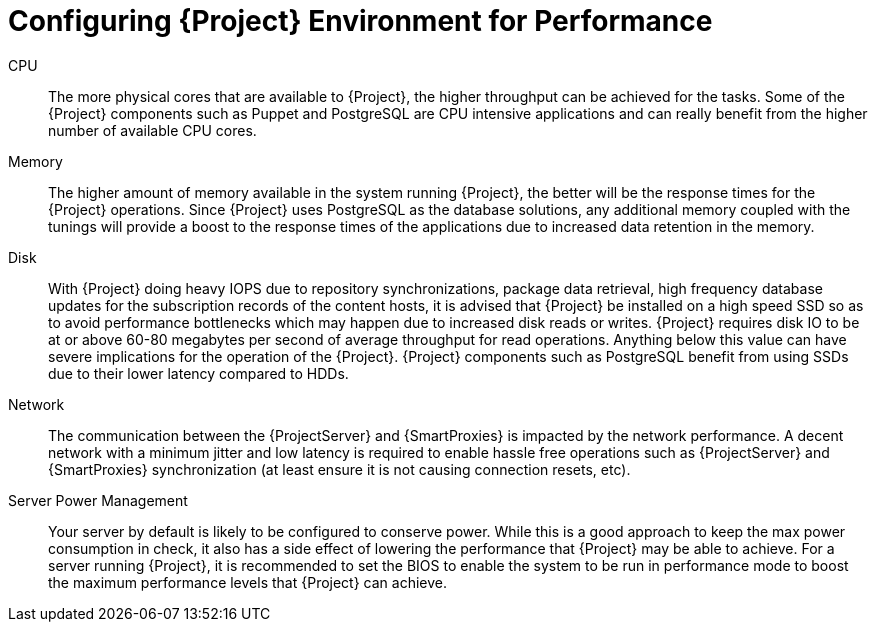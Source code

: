 [id="Configuring_Project_Environement_for_Performance_{context}"]
= Configuring {Project} Environment for Performance

CPU::
The more physical cores that are available to {Project}, the higher throughput can be achieved for the tasks.
Some of the {Project} components such as Puppet and PostgreSQL are CPU intensive applications and can really benefit from the higher number of available CPU cores.

Memory::
The higher amount of memory available in the system running {Project}, the better will be the response times for the {Project} operations.
Since {Project} uses PostgreSQL as the database solutions, any additional memory coupled with the tunings will provide a boost to the response times of the applications due to increased data retention in the memory.

Disk::
With {Project} doing heavy IOPS due to repository synchronizations, package data retrieval, high frequency database updates for the subscription records of the content hosts, it is advised that {Project} be installed on a high speed SSD so as to avoid performance bottlenecks which may happen due to increased disk reads or writes.
{Project} requires disk IO to be at or above 60-80 megabytes per second of average throughput for read operations.
Anything below this value can have severe implications for the operation of the {Project}.
{Project} components such as PostgreSQL benefit from using SSDs due to their lower latency compared to HDDs.

Network::
The communication between the {ProjectServer} and {SmartProxies} is impacted by the network performance.
A decent network with a minimum jitter and low latency is required to enable hassle free operations such as {ProjectServer} and {SmartProxies} synchronization (at least ensure it is not causing connection resets, etc).

Server Power Management::
Your server by default is likely to be configured to conserve power.
While this is a good approach to keep the max power consumption in check, it also has a side effect of lowering the performance that {Project} may be able to achieve.
For a server running {Project}, it is recommended to set the BIOS to enable the system to be run in performance mode to boost the maximum performance levels that {Project} can achieve.
